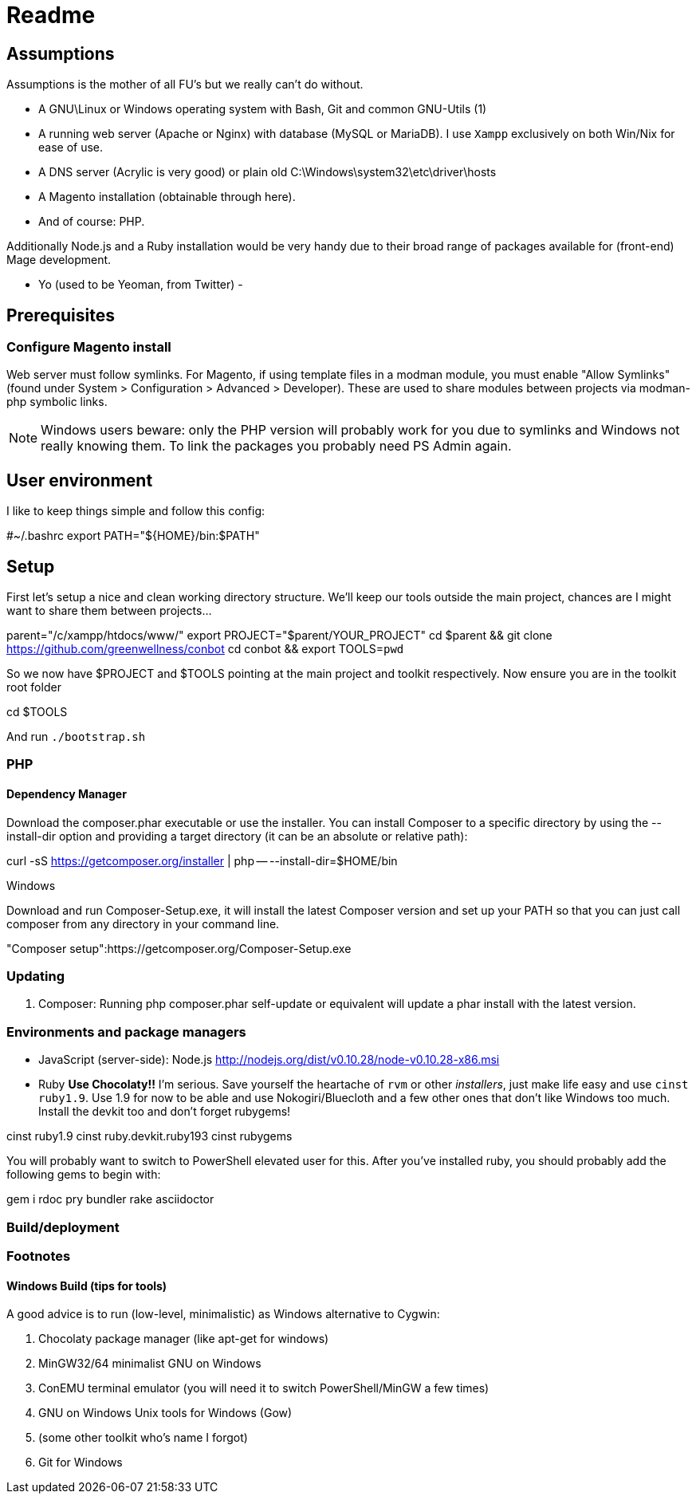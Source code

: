 
Readme
======

== Assumptions

Assumptions is the mother of all FU's but we really can't do without.

- A GNU\Linux or Windows operating system with Bash, Git and common GNU-Utils (1)
- A running web server (Apache or Nginx) with database (MySQL or MariaDB). I use
`Xampp` exclusively on both Win/Nix for ease of use.
- A DNS server (Acrylic is very good) or plain old C:\Windows\system32\etc\driver\hosts
- A Magento installation (obtainable through here).
- And of course: PHP.

Additionally Node.js and a Ruby installation would be very handy due to their broad range of
packages available for (front-end) Mage development.

- Yo (used to be Yeoman, from Twitter)
- 

== Prerequisites

=== Configure Magento install

Web server must follow symlinks. For Magento, if using template files in a modman module, you must enable "Allow Symlinks" (found under System > Configuration > Advanced > Developer). These are used to share modules between projects via modman-php symbolic links.

NOTE: Windows users beware: only the PHP version will probably work for you due to symlinks and Windows not really knowing them. To link the packages you probably need PS Admin again.

== User environment

I like to keep things simple and follow this config:

#~/.bashrc
export PATH="${HOME}/bin:$PATH"


== Setup

First let's setup a nice and clean working directory structure. We'll keep our tools
outside the main project, chances are I might want to share them between projects...

parent="/c/xampp/htdocs/www/"
export PROJECT="$parent/YOUR_PROJECT"
cd $parent && git clone https://github.com/greenwellness/conbot
cd conbot && export TOOLS=`pwd`

So we now have $PROJECT and $TOOLS pointing at the main project and toolkit respectively.
Now ensure you are in the toolkit root folder

cd $TOOLS

And run `./bootstrap.sh`


=== PHP

==== Dependency Manager

Download the composer.phar executable or use the installer. You can install Composer to a specific directory by using the --install-dir option and providing a target directory (it can be an absolute or relative path):

curl -sS https://getcomposer.org/installer | php -- --install-dir=$HOME/bin

Windows

Download and run Composer-Setup.exe, it will install the latest Composer version and set up your PATH so that you can just call composer from any directory in your command line.

"Composer setup":https://getcomposer.org/Composer-Setup.exe



=== Updating

1. Composer: Running php composer.phar self-update or equivalent will update a phar install with the latest version.



=== Environments and package managers

- JavaScript (server-side): Node.js
http://nodejs.org/dist/v0.10.28/node-v0.10.28-x86.msi

- Ruby
**Use Chocolaty!!** I'm serious. Save yourself the heartache of `rvm` or other 'installers', just make life easy and use `cinst ruby1.9`. Use 1.9 for now to be able and use Nokogiri/Bluecloth and a few other ones that don't like Windows too much. Install the devkit too and don't forget rubygems!

cinst ruby1.9
cinst ruby.devkit.ruby193
cinst rubygems

You will probably want to switch to PowerShell elevated user for this. After you've installed ruby, you should probably add the following gems to begin with:

gem i rdoc pry bundler rake asciidoctor







=== Build/deployment





=== Footnotes

==== Windows Build (tips for tools)

A good advice is to run (low-level, minimalistic) as Windows alternative to Cygwin:

a. Chocolaty package manager (like apt-get for windows)
b. MinGW32/64 minimalist GNU on Windows
c. ConEMU terminal emulator (you will need it to switch PowerShell/MinGW a few times)
d. GNU on Windows Unix tools for Windows (Gow)
e. (some other toolkit who's name I forgot)
f. Git for Windows

